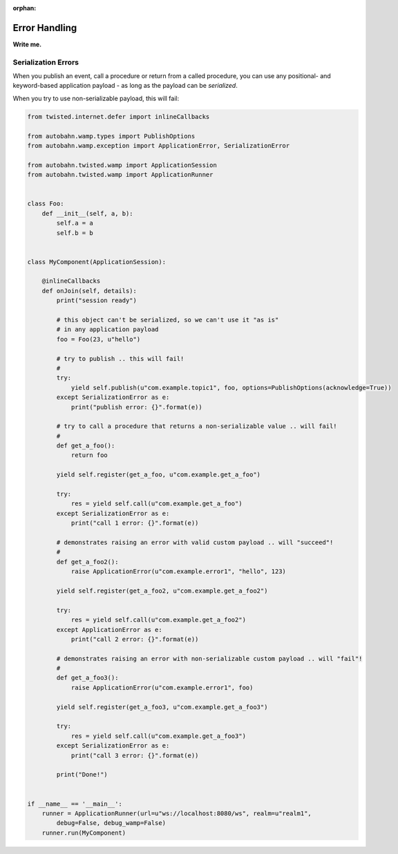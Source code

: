 :orphan:


Error Handling
==============

**Write me.**

Serialization Errors
--------------------

When you publish an event, call a procedure or return from a called
procedure, you can use any positional- and keyword-based application
payload - as long as the payload can be *serialized*.

When you try to use non-serializable payload, this will fail:

.. code:: python

    from twisted.internet.defer import inlineCallbacks

    from autobahn.wamp.types import PublishOptions
    from autobahn.wamp.exception import ApplicationError, SerializationError

    from autobahn.twisted.wamp import ApplicationSession
    from autobahn.twisted.wamp import ApplicationRunner


    class Foo:
        def __init__(self, a, b):
            self.a = a
            self.b = b


    class MyComponent(ApplicationSession):

        @inlineCallbacks
        def onJoin(self, details):
            print("session ready")

            # this object can't be serialized, so we can't use it "as is"
            # in any application payload
            foo = Foo(23, u"hello")

            # try to publish .. this will fail!
            #
            try:
                yield self.publish(u"com.example.topic1", foo, options=PublishOptions(acknowledge=True))
            except SerializationError as e:
                print("publish error: {}".format(e))

            # try to call a procedure that returns a non-serializable value .. will fail!
            #
            def get_a_foo():
                return foo

            yield self.register(get_a_foo, u"com.example.get_a_foo")

            try:
                res = yield self.call(u"com.example.get_a_foo")
            except SerializationError as e:
                print("call 1 error: {}".format(e))

            # demonstrates raising an error with valid custom payload .. will "succeed"!
            #
            def get_a_foo2():
                raise ApplicationError(u"com.example.error1", "hello", 123)

            yield self.register(get_a_foo2, u"com.example.get_a_foo2")

            try:
                res = yield self.call(u"com.example.get_a_foo2")
            except ApplicationError as e:
                print("call 2 error: {}".format(e))

            # demonstrates raising an error with non-serializable custom payload .. will "fail"!
            #
            def get_a_foo3():
                raise ApplicationError(u"com.example.error1", foo)

            yield self.register(get_a_foo3, u"com.example.get_a_foo3")

            try:
                res = yield self.call(u"com.example.get_a_foo3")
            except SerializationError as e:
                print("call 3 error: {}".format(e))

            print("Done!")


    if __name__ == '__main__':
        runner = ApplicationRunner(url=u"ws://localhost:8080/ws", realm=u"realm1",
            debug=False, debug_wamp=False)
        runner.run(MyComponent)
